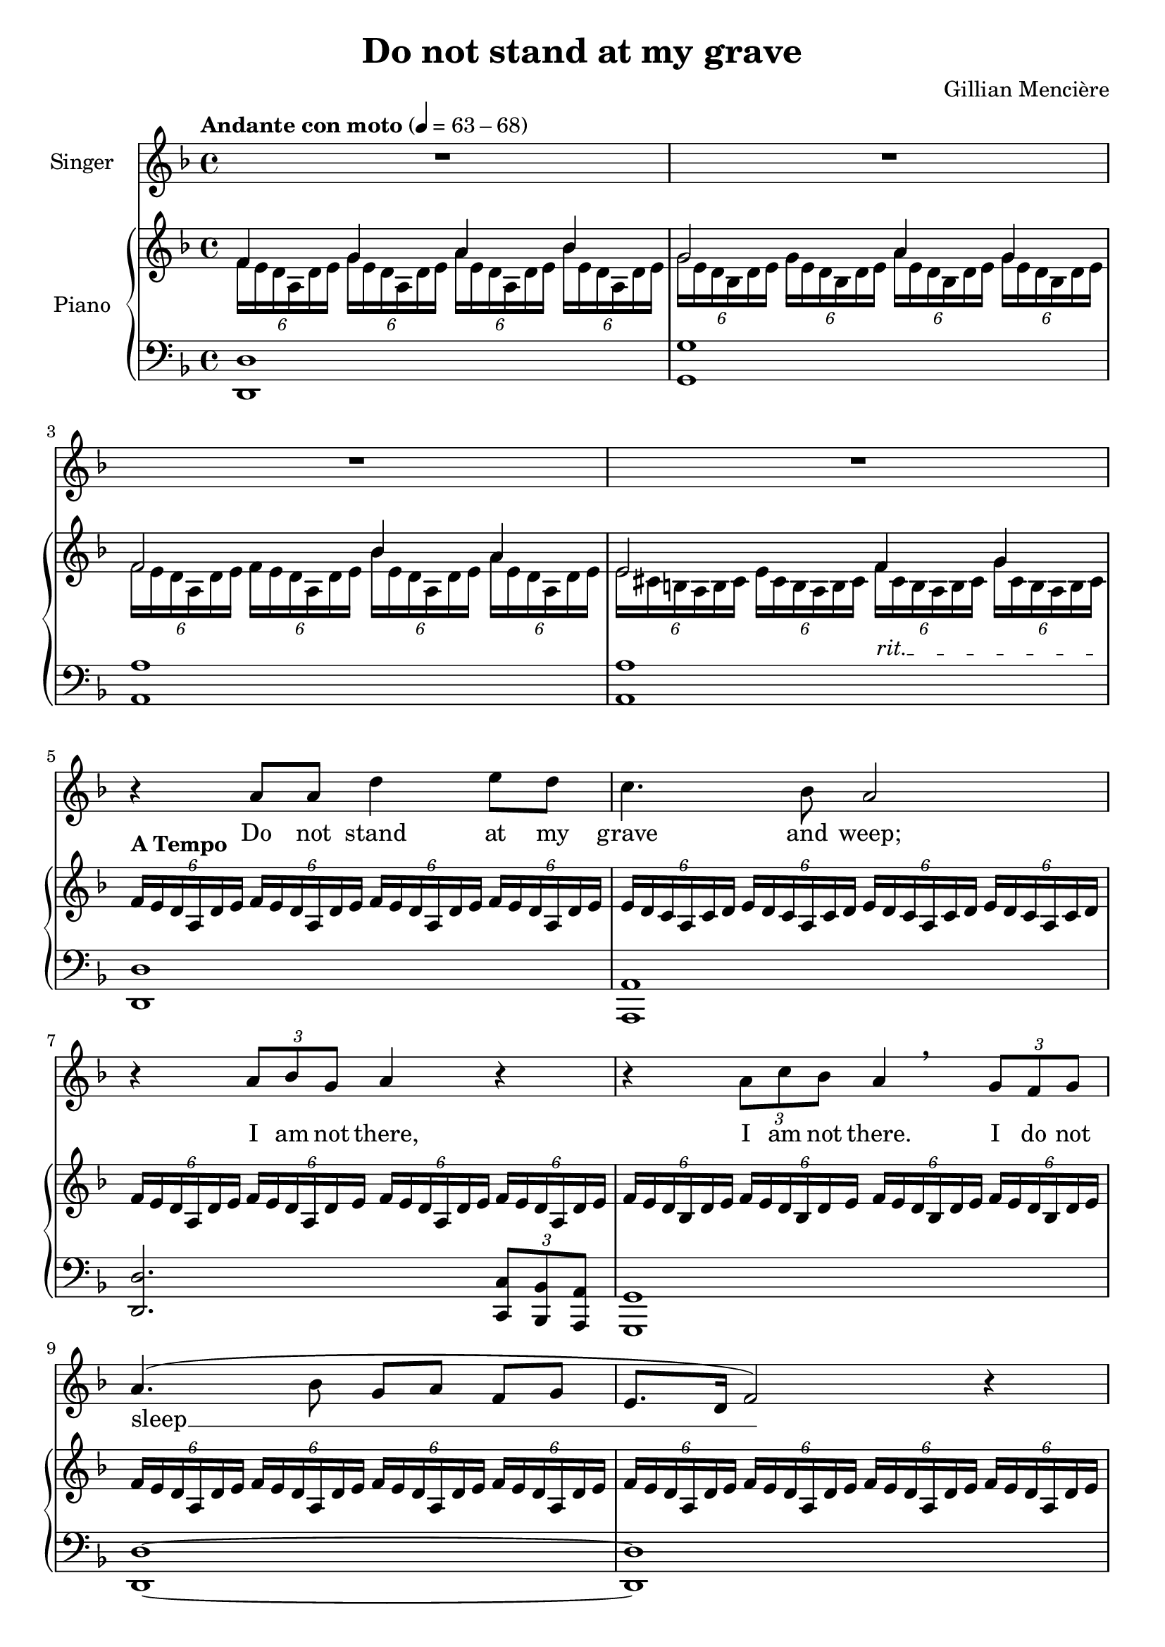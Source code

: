 \version "2.24.2"

\header {
  title = "Do not stand at my grave"
  composer = "Gillian Mencière"
}

global = {
  \key d \minor
  \tempo "Andante con moto" 4 = 63 - 68
  \time 4/4
}

rightHand = \relative c' {
  \global
  \clef treble
  \mergeDifferentlyHeadedOn
  <<
    {
      f4 g a bes
      g2 a4 g
      f2 bes4 a
      \override TextSpanner.bound-details.left.text = "rit."
      e2 f4_\startTextSpan \after 8.. \stopTextSpan g4
    }
    \\
    {
      \tuplet 6/4 4 {f16 e d a d e g e d a d e a e d a d e bes' e, d a d e}
      \tuplet 6/4 4 {g16 e d bes d e g e d bes d e a e d bes d e g e d bes d e}
      \tuplet 6/4 4 {f16 e d a d e f e d a d e bes' e, d a d e a e d a d e}
      \tuplet 6/4 4 {e16 cis b a b cis e cis b a b cis f cis b a b cis g' cis, b a b cis}
    }
  >>
  ^\markup{\bold "A Tempo"} \repeat unfold 4 {\tuplet 6/4 {f16 e d a d e}}
  \repeat unfold 4 {\tuplet 6/4 {e16 d c a c d}}
  \repeat unfold 4 {\tuplet 6/4 {f16 e d a d e}}
  \repeat unfold 4 {\tuplet 6/4 {f16 e d bes d e}}
  \repeat unfold 4 {\tuplet 6/4 {f16 e d a d e}}
  \repeat unfold 4 {\tuplet 6/4 {f16 e d a d e}}
  \repeat unfold 4 {\tuplet 6/4 {fis16 c b a b c}}
  \tempo 4 = 75
  \repeat unfold 4 {\tuplet 6/4 {g'16 fis e b e fis}}
  \repeat unfold 4 {\tuplet 6/4 {g16 fis e c e fis}}
  \repeat unfold 4 {\tuplet 6/4 {a16 e c b c e}}
  \tuplet 6/4 4 {a16 dis, c b c dis a' dis, c b c dis g fis e b e fis g fis e b e fis}
  \time 2/4 \tuplet 6/4 4 {gis e d b d e gis e d b d e\fermata}
  \time 4/4
  <cis a'>4^\markup {\bold "A Tempo primo"} <e a>8 cis r4 <e a>8 cis
  <d fis a>1
  <d fis a cis>1\mf
  \repeat unfold 2 {\tuplet 6/4 {a'16 e d cis d e}}
  \repeat unfold 2 {\tuplet 6/4 {a16 fis e cis e fis}}
  \repeat unfold 2 {\tuplet 6/4 {a16 e d cis d e}}
  \repeat unfold 2 {\tuplet 6/4 {gis16 fis e cis e fis}}
  \repeat unfold 2 {\tuplet 6/4 {a16 e d cis d e}} <c ees ges aes>2\fermata
  \key des \major
  \repeat unfold 2 {<f aes>8 des} \repeat unfold 2 {<des ges>8 bes}
  <des f>8 aes <c ges'> aes \repeat unfold 2 {<des f> aes}
  <f' aes>8 des <ges bes> des <ges c> ees <des f bes des>4
  \repeat unfold 2 {<f bes>8 des} \repeat unfold 2 {<ees f a>8 c}
  des16\> f ges bes des f ges bes
  \ottava #1
  des f ges bes~ bes4\!
  \ottava #0
  <des,, aes>4 <ees, aes ces> <des ges bes>2
  <bes des ges>16 f' ees des bes des ees f ges4 bes
  <bes, d f aes>2\fermata ges'4\fermata f\fermata
  \repeat unfold 4 {\tuplet 6/4 {ges16 f ees bes ees f}}
  \repeat unfold 4 {\tuplet 6/4 {f16 ees des bes des ees}}
  \repeat unfold 4 {\tuplet 6/4 {ges16 f ees bes ees f}}
  \repeat unfold 4 {\tuplet 6/4 {ges16 f ees ces ees f}}
  \repeat unfold 4 {\tuplet 6/4 {aes16 d, ces bes ces d}}
  \tuplet 6/4 {ges16 f ees bes ees f} ges16 bes ees f ges[ bes ees f] ges4\fermata
  \bar "|."
}

leftHand = \relative c, {
  \global
  \clef bass
  <d d'>1
  <g g'>
  <a a'>
  <a a'>
  <d, d'>
  <a a'>
  <d d'>2. \tuplet 3/2 {<c c'>8 <bes bes'> <a a'>}
  <g g'>1
  <d' d'>~
  <d d'>
  \override TextSpanner.bound-details.left.text = "accel."
  <dis dis'>2.~^\markup{\italic "accel."} <dis dis'>8^\cresc <b b'>\!
  <e e'>1
  <c c'>2. <c c'>8^\markup {\italic "decresc."} <b b'>
  <a a'>1^\markup {\italic "rall."}
  <b b'>2 <e e'>2~ <e e'>\fermata
  a16^\mp e' a cis a,4 a16 e' a cis a,4
  \repeat unfold 2 {d,16 a' d fis a8 d}
  d,,16 a'^\> d fis a8 d d,,16 a' d fis a8 d
  <a,, a'>4.^\mp\!^\< <gis gis'>8 <fis fis'>4.\!^\> <gis gis'>8
  <a a'>4.\!^\< <b b'>8 <cis cis'>4.\!^\> <b b'>8
  <a a'>2\!^\markup {\italic "rall."} <aes aes'>\fermata
  \key des \major
  <des des'>2 <ges, ges'>
  <aes aes'> <des des'>
  <des des'>4 <ges, ges'>^\< <aes aes'> <bes bes'>
  <bes bes'>2 <f' f'>\!
  <ges ges'>1
  <bes f' bes>4^\> <ces ges'> <ees bes'>2
  <ges, ges'>1\!
  <bes, bes'>
  <ees ees'>
  <bes bes'>
  <ees ees'>2. \tuplet 3/2 {<des des'>8 <ces ces'> <bes bes'>}
  <aes aes'>1
  <bes bes'>
  <ees ees'>
}

voix = \relative c'' {
  \global
  \clef treble
  R1*4
  r4 a8 a d4 e8 d
  c4. bes8 a2
  r4 \tuplet 3/2 {a8 bes g} a4 r
  r4 \tuplet 3/2 {a8 c bes} \after 8 \breathe a4 \tuplet 3/2 {g8 f g}
  a4.( bes8 g a f[ g]
  e8. d16 f2) r4
  R1
  r4 r8 b^\mp e4.^\< fis8
  g8.\!^\f fis16 e8.^\> c16 b2\!
  r4 r8 e,^\mp a4. b8 c b^\markup {\italic "rall."} a[^\> dis] e2 R\!
  r4 \tuplet 3/2 {a,8^\mp a b} cis a r cis^\<
  d8. cis16\!^\> b4\! r r8 cis
  fis4.^\mf e8^\> d cis b8. a16
  cis2\!^\mp r4 \tuplet 3/2 {cis8 e d}
  cis4 r r \tuplet 3/2 {b8 a b}
  cis2 r
  \key des \major
  r4 aes8 ges16 aes des8 f ees[ des]
  bes8 c aes8. ges16 aes4 r8 aes
  des8^\< c bes[ aes] des8. c16 des4
  r4\! \tuplet 3/2 {des8 c bes} a8 c^\< ees[ f]
  ges2\! r4 \tuplet 3/2 4 {ges8 f ees des(^\> ees des) ces des ces} bes( aes ges[) f]
  ges2 r\!
  R1
  r4 bes8 bes ees4 f8 ees
  des4. ces8 bes2
  r4 \tuplet 3/2 {bes8 ces aes} bes4 r
  r4 \tuplet 3/2 {bes8 des^\markup {\italic "rall." } ces} bes2
  r4 bes bes d
  ees1\fermata
}

paroles = \lyricmode {
  Do not stand at my grave and weep;
  I am not there, I am not there. I do not sleep __
  I am a thou -- sand winds that blow.
  I am the dia -- mond glints on snow.
  I am the sun -- light on rip -- ened grain.
  I am the gen -- tle au -- tumn rain.
  I am not there. I do not sleep.
  When you a -- wa -- _ _ ken in the mor -- ning's hush
  I am the swift up -- lif -- ting rush
  Of qui -- et  birds in cir -- cled flight.
  I am the soft __ stars __ _ that shine __ at night.
  Do not stand at my grave and cry;
  I am not there. I am not there.
  I did not die.
}

\score {
  <<
    \new Staff \with { instrumentName = "Singer" }
    <<
      \new Voice = "voice" {\voix}
      \new Lyrics \lyricsto "voice" \paroles
    >>
    \new PianoStaff \with { instrumentName = "Piano" }
    <<
      \new Staff \rightHand
      \new Staff \leftHand
    >>
  >>
}